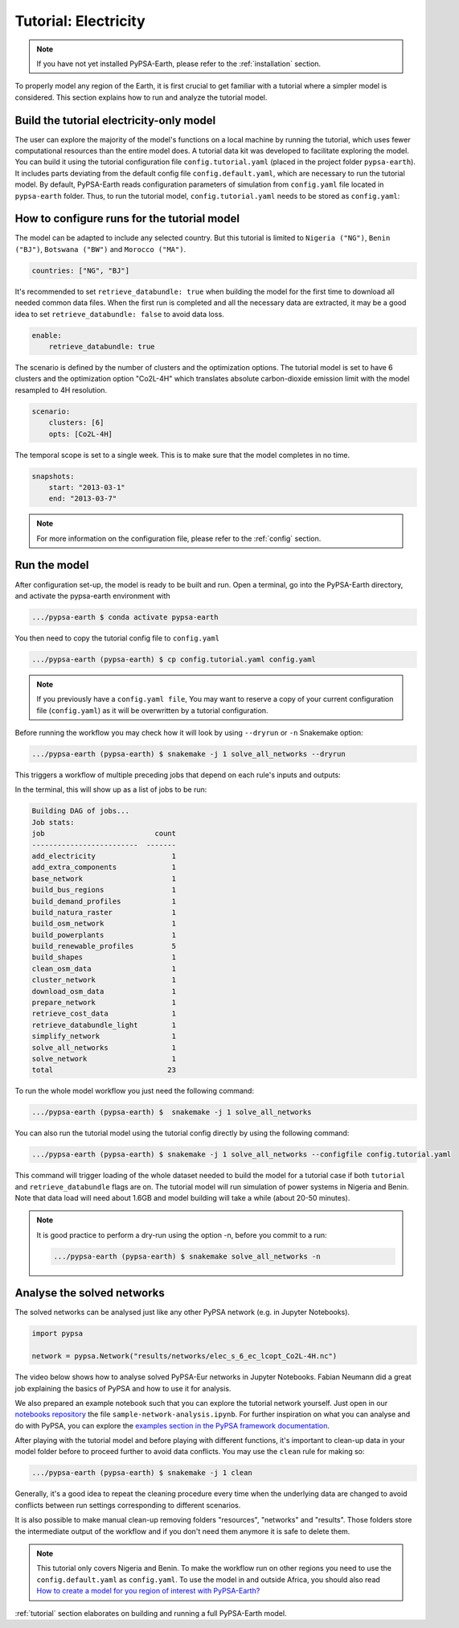.. SPDX-FileCopyrightText:  PyPSA-Earth and PyPSA-Eur Authors
..
.. SPDX-License-Identifier: CC-BY-4.0

.. _tutorial_electricity:


##########################################
Tutorial: Electricity
##########################################

.. note::
    If you have not yet installed PyPSA-Earth, please refer to the :ref:`installation` section.

To properly model any region of the Earth, it is first crucial to get familiar with a tutorial
where a simpler model is considered. This section explains how to run and analyze the tutorial model.

Build the tutorial electricity-only model
---------------------------------------------

The user can explore the majority of the model's functions on a local machine by running the tutorial,
which uses fewer computational resources than the entire model does. A tutorial data kit was developed
to facilitate exploring the model.
You can build it using the tutorial configuration file ``config.tutorial.yaml`` (placed in the project
folder ``pypsa-earth``). It includes parts deviating from the default config file ``config.default.yaml``,
which are necessary to run the tutorial model. By default, PyPSA-Earth reads configuration parameters
of simulation from ``config.yaml`` file located in ``pypsa-earth`` folder. Thus, to run the tutorial
model, ``config.tutorial.yaml`` needs to be stored as ``config.yaml``:


How to configure runs for the tutorial model
---------------------------------------------

The model can be adapted to include any selected country. But this tutorial is limited to ``Nigeria ("NG")``,
``Benin ("BJ")``, ``Botswana ("BW")`` and ``Morocco ("MA")``.

.. code:: yaml

    countries: ["NG", "BJ"]

It's recommended to set ``retrieve_databundle: true`` when building the model for the first time to download all needed common data files.
When the first run is completed and all the necessary data are extracted, it may be a good idea to set ``retrieve_databundle: false`` to avoid data loss.

.. code:: yaml

    enable:
        retrieve_databundle: true

The scenario is defined by the number of clusters and the optimization options. The tutorial model
is set to have 6 clusters and the optimization option "Co2L-4H" which translates absolute carbon-dioxide
emission limit with the model resampled to 4H resolution.

.. code:: yaml

    scenario:
        clusters: [6]
        opts: [Co2L-4H]

The temporal scope is set to a single week. This is to make sure that the model completes in no time.

.. code:: yaml

    snapshots:
        start: "2013-03-1"
        end: "2013-03-7"

.. note::
    For more information on the configuration file, please refer to the :ref:`config` section.

Run the model
---------------------

After configuration set-up, the model is ready to be built and run.
Open a terminal, go into the PyPSA-Earth directory, and activate the pypsa-earth environment with

.. code:: bash

    .../pypsa-earth $ conda activate pypsa-earth

You then need to copy the tutorial config file to ``config.yaml``

.. code:: bash

    .../pypsa-earth (pypsa-earth) $ cp config.tutorial.yaml config.yaml

.. note::
    If you previously have a ``config.yaml file``, You may want to reserve a copy of
    your current configuration file (``config.yaml``) as it will be overwritten by a tutorial configuration.

Before running the workflow you may check how it will look by using ``--dryrun`` or ``-n`` Snakemake option:

.. code:: bash

    .../pypsa-earth (pypsa-earth) $ snakemake -j 1 solve_all_networks --dryrun

This triggers a workflow of multiple preceding jobs that depend on each rule's inputs and outputs:

.. graphviz::
    :class: full-width
    :align: center

        digraph snakemake_dag {
        graph[bgcolor=white, margin=0];
        node[shape=box, style=rounded, fontname=sans,                 fontsize=10, penwidth=2];
        edge[penwidth=2, color=grey];
        0[label = "solve_all_networks", color = "0.33 0.6 0.85", style="rounded"];
        1[label = "solve_network", color = "0.37 0.6 0.85", style="rounded"];
        2[label = "prepare_network\nll: copt\nopts: Co2L-4H", color = "0.02 0.6 0.85", style="rounded"];
        3[label = "add_extra_components", color = "0.50 0.6 0.85", style="rounded"];
        4[label = "cluster_network\nclusters: 6", color = "0.31 0.6 0.85", style="rounded"];
        5[label = "simplify_network\nsimpl: ", color = "0.23 0.6 0.85", style="rounded"];
        6[label = "add_electricity", color = "0.43 0.6 0.85", style="rounded"];
        7[label = "build_renewable_profiles\ntechnology: onwind", color = "0.20 0.6 0.85", style="rounded"];
        8[label = "build_natura_raster", color = "0.07 0.6 0.85", style="rounded"];
        9[label = "retrieve_databundle_light", color = "0.04 0.6 0.85", style="rounded"];
        10[label = "build_shapes", color = "0.59 0.6 0.85", style="rounded"];
        11[label = "build_powerplants", color = "0.38 0.6 0.85", style="rounded"];
        12[label = "base_network", color = "0.47 0.6 0.85", style="rounded"];
        13[label = "build_osm_network", color = "0.52 0.6 0.85", style="rounded"];
        14[label = "clean_osm_data", color = "0.13 0.6 0.85", style="rounded"];
        15[label = "download_osm_data", color = "0.32 0.6 0.85", style="rounded"];
        16[label = "build_bus_regions", color = "0.06 0.6 0.85", style="rounded"];
        17[label = "build_renewable_profiles\ntechnology: offwind-ac", color = "0.20 0.6 0.85", style="rounded"];
        18[label = "build_renewable_profiles\ntechnology: offwind-dc", color = "0.20 0.6 0.85", style="rounded"];
        19[label = "build_renewable_profiles\ntechnology: solar", color = "0.20 0.6 0.85", style="rounded"];
        20[label = "build_renewable_profiles\ntechnology: hydro", color = "0.20 0.6 0.85", style="rounded"];
        21[label = "retrieve_cost_data\nyear: 2030", color = "0.44 0.6 0.85", style="rounded"];
        22[label = "build_demand_profiles", color = "0.51 0.6 0.85", style="rounded"];
        1 -> 0
        2 -> 1
        3 -> 2
        21 -> 2
        4 -> 3
        21 -> 3
        5 -> 4
        10 -> 4
        21 -> 4
        6 -> 5
        21 -> 5
        16 -> 5
        10 -> 5
        7 -> 6
        17 -> 6
        18 -> 6
        19 -> 6
        20 -> 6
        12 -> 6
        21 -> 6
        11 -> 6
        10 -> 6
        22 -> 6
        8 -> 7
        9 -> 7
        10 -> 7
        11 -> 7
        16 -> 7
        9 -> 8
        9 -> 10
        12 -> 11
        14 -> 11
        10 -> 11
        13 -> 12
        10 -> 12
        14 -> 13
        10 -> 13
        15 -> 14
        10 -> 14
        10 -> 16
        12 -> 16
        8 -> 17
        9 -> 17
        10 -> 17
        11 -> 17
        16 -> 17
        8 -> 18
        9 -> 18
        10 -> 18
        11 -> 18
        16 -> 18
        8 -> 19
        9 -> 19
        10 -> 19
        11 -> 19
        16 -> 19
        8 -> 20
        9 -> 20
        10 -> 20
        11 -> 20
        16 -> 20
        12 -> 22
        16 -> 22
        9 -> 22
        10 -> 22
    }            

In the terminal, this will show up as a list of jobs to be run:

.. code:: console

    Building DAG of jobs...
    Job stats:
    job                          count
    -------------------------  -------
    add_electricity                  1
    add_extra_components             1
    base_network                     1
    build_bus_regions                1
    build_demand_profiles            1
    build_natura_raster              1
    build_osm_network                1
    build_powerplants                1
    build_renewable_profiles         5
    build_shapes                     1
    clean_osm_data                   1
    cluster_network                  1
    download_osm_data                1
    prepare_network                  1
    retrieve_cost_data               1
    retrieve_databundle_light        1
    simplify_network                 1
    solve_all_networks               1
    solve_network                    1
    total                           23


To run the whole model workflow you just need the following command:

.. code:: bash

    .../pypsa-earth (pypsa-earth) $  snakemake -j 1 solve_all_networks

You can also run the tutorial model using the tutorial config directly by using the following command:

.. code:: bash

    .../pypsa-earth (pypsa-earth) $ snakemake -j 1 solve_all_networks --configfile config.tutorial.yaml


This command will trigger loading of the whole dataset needed to build the model for a tutorial case if
both ``tutorial`` and ``retrieve_databundle`` flags are on. The tutorial model will run simulation of power systems in Nigeria and Benin.
Note that data load will need about 1.6GB and model building will take a while (about 20-50 minutes).

.. note::
    It is good practice to perform a dry-run using the option -n, before you commit to a run:

    .. code:: bash
        
        .../pypsa-earth (pypsa-earth) $ snakemake solve_all_networks -n



Analyse the solved networks
------------------------------------

The solved networks can be analysed just like any other PyPSA network (e.g. in Jupyter Notebooks).

.. code:: python

    import pypsa

    network = pypsa.Network("results/networks/elec_s_6_ec_lcopt_Co2L-4H.nc")

The video below shows how to analyse solved PyPSA-Eur networks in Jupyter Notebooks.
Fabian Neumann did a great job explaining the basics of PyPSA and how to use it for analysis.

.. raw:: html

    <iframe width="832" height="468" src="https://www.youtube.com/embed/mAwhQnNRIvs" frameborder="0" allow="accelerometer; autoplay; encrypted-media; gyroscope; picture-in-picture" allowfullscreen></iframe>

We also prepared an example notebook such that you can explore the tutorial network yourself.
Just open in our `notebooks repository <https://github.com/pypsa-meets-earth/documentation/tree/main/notebooks>`_
the file ``sample-network-analysis.ipynb``. For further inspiration on what you can analyse and do with PyPSA,
you can explore the `examples section in the PyPSA framework documentation <https://pypsa.readthedocs.io/en/latest/getting-started/quick-start.html>`_.

After playing with the tutorial model and before playing with different functions,
it's important to clean-up data in your model folder before to proceed further to avoid data conflicts.
You may use the ``clean`` rule for making so:

.. code:: bash

    .../pypsa-earth (pypsa-earth) $ snakemake -j 1 clean

Generally, it's a good idea to repeat the cleaning procedure every time when the underlying data are changed to avoid conflicts between run settings corresponding to different scenarios.

It is also possible to make manual clean-up removing folders "resources", "networks" and "results". Those folders store the intermediate output of the workflow and if you don't need them anymore it is safe to delete them.

.. note::

  This tutorial only covers Nigeria and Benin. To make the workflow run on other regions you need to use the ``config.default.yaml`` as ``config.yaml``.
  To use the model in and outside Africa, you should also read
  `How to create a model for you region of interest with PyPSA-Earth? <https://github.com/pypsa-meets-earth/pypsa-earth/discussions/505>`_

:ref:`tutorial` section elaborates on building and running a full PyPSA-Earth model.
